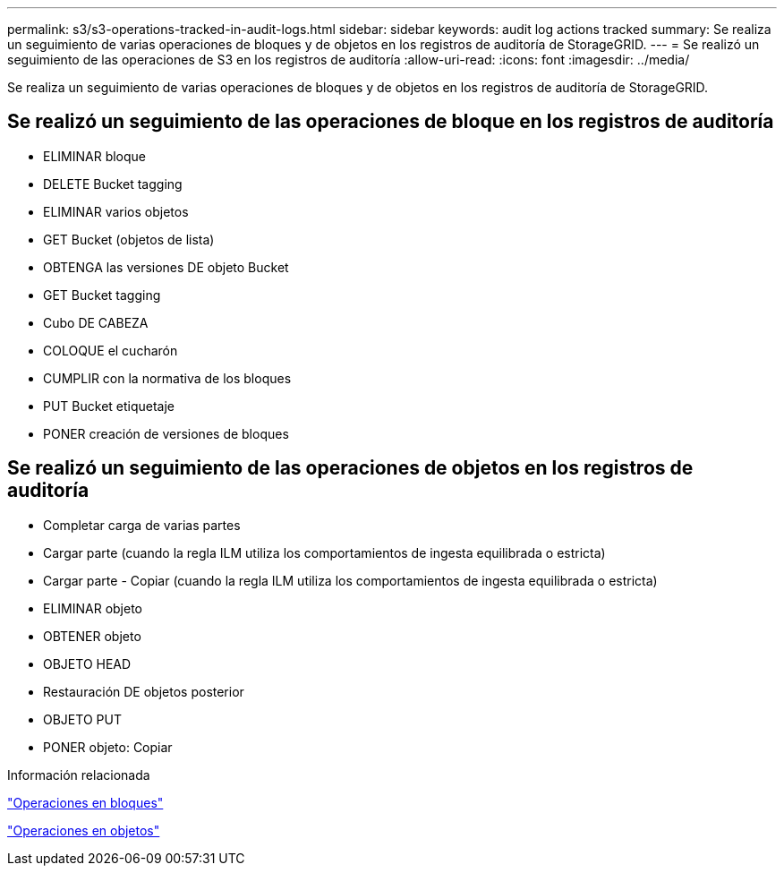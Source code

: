 ---
permalink: s3/s3-operations-tracked-in-audit-logs.html 
sidebar: sidebar 
keywords: audit log actions tracked 
summary: Se realiza un seguimiento de varias operaciones de bloques y de objetos en los registros de auditoría de StorageGRID. 
---
= Se realizó un seguimiento de las operaciones de S3 en los registros de auditoría
:allow-uri-read: 
:icons: font
:imagesdir: ../media/


[role="lead"]
Se realiza un seguimiento de varias operaciones de bloques y de objetos en los registros de auditoría de StorageGRID.



== Se realizó un seguimiento de las operaciones de bloque en los registros de auditoría

* ELIMINAR bloque
* DELETE Bucket tagging
* ELIMINAR varios objetos
* GET Bucket (objetos de lista)
* OBTENGA las versiones DE objeto Bucket
* GET Bucket tagging
* Cubo DE CABEZA
* COLOQUE el cucharón
* CUMPLIR con la normativa de los bloques
* PUT Bucket etiquetaje
* PONER creación de versiones de bloques




== Se realizó un seguimiento de las operaciones de objetos en los registros de auditoría

* Completar carga de varias partes
* Cargar parte (cuando la regla ILM utiliza los comportamientos de ingesta equilibrada o estricta)
* Cargar parte - Copiar (cuando la regla ILM utiliza los comportamientos de ingesta equilibrada o estricta)
* ELIMINAR objeto
* OBTENER objeto
* OBJETO HEAD
* Restauración DE objetos posterior
* OBJETO PUT
* PONER objeto: Copiar


.Información relacionada
link:operations-on-buckets.html["Operaciones en bloques"]

link:operations-on-objects.html["Operaciones en objetos"]

